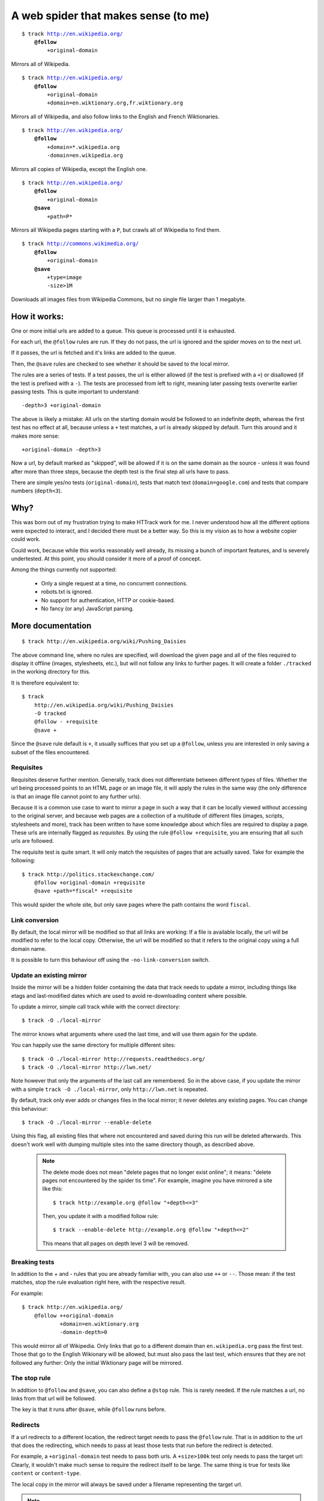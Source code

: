 =====================================
A web spider that makes sense (to me)
=====================================

.. parsed-literal::

    $ track http://en.wikipedia.org/
        **@follow**
            +original-domain

Mirrors all of Wikipedia.


.. parsed-literal::

    $ track http://en.wikipedia.org/
        **@follow**
            +original-domain
            +domain=en.wiktionary.org,fr.wiktionary.org

Mirrors all of Wikipedia, and also follow links to the English and French
Wiktionaries.


.. parsed-literal::

    $ track http://en.wikipedia.org/
        **@follow**
            +domain=\*.wikipedia.org
            -domain=en.wikipedia.org


Mirrors all copies of Wikipedia, except the English one.


.. parsed-literal::

    $ track http://en.wikipedia.org/
        **@follow**
            +original-domain
        **@save**
            +path=P\*

Mirrors all Wikipedia pages starting with a ``P``, but crawls all of
Wikipedia to find them.


.. parsed-literal::

    $ track http://commons.wikimedia.org/
        **@follow**
            +original-domain
        **@save**
            +type=image
            -size>1M

Downloads all images files from Wikipedia Commons, but no single file
larger than 1 megabyte.


How it works:
-------------

One or more initial urls are added to a queue. This queue is processed
until it is exhausted.

For each url, the ``@follow`` rules are run. If they do not pass, the
url is ignored and the spider moves on to the next url.

If it passes, the url is fetched and it's links are added to the queue.

Then, the ``@save`` rules are checked to see whether it should be
saved to the local mirror.

The rules are a series of tests. If a test passes, the url is either
allowed (if the test is prefixed with a ``+``) or disallowed (if the
test is prefixed with a ``-``). The tests are processed from left to right,
meaning later passing tests overwrite earlier passing tests. This is
quite important to understand::

    -depth>3 +original-domain

The above is likely a mistake: All urls on the starting domain
would be followed to an indefinite depth, whereas the first test has
no effect at all, because unless a ``+`` test matches, a url is already
skipped by default. Turn this around and it makes more sense::

    +original-domain -depth>3

Now a url, by default marked as "skipped", will be allowed if it is on
the same domain as the source - unless it was found after more than three
steps, because the depth test is the final step all urls have to pass.

There are simple yes/no tests (``original-domain``), tests that match
text (``domain=google.com``) and tests that compare numbers
(``depth<3``).


Why?
----

This was born out of my frustration trying to make HTTrack work for me.
I never understood how all the different options were expected to interact,
and I decided there must be a better way. So this is my vision as to how
a website copier could work.

Could work, because while this works reasonably well already, its missing
a bunch of important features, and is severely undertested. At this point,
you should consider it more of a proof of concept.

Among the things currently not supported:

    - Only a single request at a time, no concurrent connections.
    - robots.txt is ignored.
    - No support for authentication, HTTP or cookie-based.
    - No fancy (or any) JavaScript parsing.


More documentation
------------------

::

    $ track http://en.wikipedia.org/wiki/Pushing_Daisies

The above command line, where no rules are specified, will download the
given page and all of the files required to display it offline (images,
stylesheets, etc.), but will not follow any links to further pages. It
will create a folder ``./tracked`` in the working directory for this.

It is therefore equivalent to::

    $ track
        http://en.wikipedia.org/wiki/Pushing_Daisies
        -O tracked
        @follow - +requisite
        @save +


Since the ``@save`` rule default is ``+``, it usually suffices that you
set up a ``@follow``, unless you are interested in only saving a subset
of the files encountered.


Requisites
~~~~~~~~~~

Requisites deserve further mention. Generally, track does not differentiate
between different types of files. Whether the url being processed points to
an HTML page or an image file, it will apply the rules in the same way (the
only difference is that an image file cannot point to any further urls).

Because it is a common use case to want to mirror a page in such a way that
it can be locally viewed without accessing to the original server, and
because web pages are a collection of a multitude of different files
(images, scripts, stylesheets and more), track has been written to have some
knowledge about which files are required to display a page. These urls are
internally flagged as *requisites*. By using the rule ``@follow +requisite``,
you are ensuring that all such urls are followed.

The requisite test is quite smart. It will only match the requisites of
pages that are actually saved. Take for example the following::

    $ track http://politics.stackexchange.com/
        @follow +original-domain +requisite
        @save +path=*fiscal* +requisite

This would spider the whole site, but only save pages where the path
contains the word ``fiscal``.


Link conversion
~~~~~~~~~~~~~~~

By default, the local mirror will be modified so that all links are
working: If a file is available locally, the url will be modified to
refer to the local copy. Otherwise, the url will be modified so that
it refers to the original copy using a full domain name.

It is possible to turn this behaviour off using the
``-no-link-conversion`` switch.


Update an existing mirror
~~~~~~~~~~~~~~~~~~~~~~~~~

Inside the mirror will be a hidden folder containing the data that track
needs to update a mirror, including things like etags and last-modified
dates which are used to avoid re-downloading content where possible.

To update a mirror, simple call track while with the correct directory::

    $ track -O ./local-mirror

The mirror knows what arguments where used the last time, and will use them
again for the update.

You can happily use the same directory for multiple different sites::

    $ track -O ./local-mirror http://requests.readthedocs.org/
    $ track -O ./local-mirror http://lwn.net/

Note however that only the arguments of the last call are remembered. So
in the above case, if you update the mirror with a simple
``track -O ./local-mirror``, only ``http://lwn.net`` is repeated.

By default, track only ever adds or changes files in the local mirror; it
never deletes any existing pages. You can change this behaviour::

    $ track -O ./local-mirror --enable-delete

Using this flag, all existing files that where not encountered and saved
during this run will be deleted afterwards. This doesn't work well with
dumping multiple sites into the same directory though, as described above.

    .. note::
        The delete mode does not mean "delete pages that no longer exist
        online"; it means: "delete pages not encountered by the spider
        tis time". For example, imagine you have mirrored a site like this::

             $ track http://example.org @follow "+depth<=3"

        Then, you update it with a modified follow rule::

             $ track --enable-delete http://example.org @follow "+depth<=2"

        This means that all pages on depth level 3 will be removed.



Breaking tests
~~~~~~~~~~~~~~

In addition to the `+` and `-` rules that you are already familiar with,
you can also use ``++`` or ``--``. Those mean: if the test matches, stop
the rule evaluation right here, with the respective result.

For example::

    $ track http://en.wikipedia.org/
        @follow ++original-domain
                +domain=en.wiktionary.org
                -domain-depth>0

This would mirror all of Wikipedia. Only links that go to a different
domain than ``en.wikipedia.org`` pass the first test. Those that go
to the English Wikionary will be allowed, but must also pass the last
test, which ensures that they are not followed any further: Only the
initial Wiktionary page will be mirrored.


The stop rule
~~~~~~~~~~~~~

In addition to ``@follow`` and ``@save``, you can also define a ``@stop``
rule. This is rarely needed. If the rule matches a url, no links from
that url will be followed.

The key is that it runs after ``@save``, while ``@follow`` runs before.


Redirects
~~~~~~~~~

If a url redirects to a different location, the redirect target needs to
pass the ``@follow`` rule. That is in addition to the url that does the
redirecting, which needs to pass at least those tests that run before the
redirect is detected.

For example, a ``+original-domain`` test needs to pass both urls. A
``+size>100k`` test only needs to pass the target url: Clearly, it wouldn't
make much sense to require the redirect itself to be large. The same thing
is true for tests like ``content`` or ``content-type``.

The local copy in the mirror will always be saved under a filename
representing the target url.

.. note::
    If there is more than a single redirect in a chain, only the final url
    needs to pass the rules: For example, if you filter by domain, presumably
    you will not be bothered if a redirect takes a round trip through a
    different domain; its the final document that matters.

track also deals with a special case where a url is known to be a redirect,
but is not saved to the local mirror, presumably because the ``@save``
rule did not match. If the url was using a permanent redirect with status
code ``301``, links to that url will be replaced with a link to the target
location instead.

Let's look at a example. Say a page has as a link like this::

    http://feedproxy.google.com/~rFooBar/~3/2fdgmfhHu1k/

Redirecting, using a 301 permanent redirect, to the real address::

    http://example.org/blog-entry.html

If you have configured the spider to not follow urls to ``example.org``,
the local mirror will still rewrite links to point directly to
``http://example.org``.

In a different case, you might have a url like this::

    http://example.org/download.php?file=foobar

using a temporary redirect to::

    http://example.org/data/foobar.zip

In this case, the local mirror will contain the link to the ``download.php``
file; the download generator will remain intact, rather than linking to
the internal file.


Other recipes
-------------

Saving all images from a site
~~~~~~~~~~~~~~~~~~~~~~~~~~~~~

::

    $ track
        http://en.wikipedia.org
        --layout {url|md5|10}_{filename}
        @follow +original-domain
        @save +content-type=image/*


Grab the first page from any external site
~~~~~~~~~~~~~~~~~~~~~~~~~~~~~~~~~~~~~~~~~~

::

    $ track
        http://bookmarks.com/
        @follow +original-domain +domain-depth=0

This uses the ``domain-depth`` test, which is the depth since the spider
arrived at the current domain. Therefore, the rule above would spider the
original domain, but would also allow any urls that were just discovered
pointing to a different domain.


Allowing a size range
~~~~~~~~~~~~~~~~~~~~~

This would be the standard way::

    $ track
        http://www.example.org
        @follow +size>10 -size>20

But just for fun, here are some other options::

    + -size<10 -size>20
    - --size>20 +size>10


